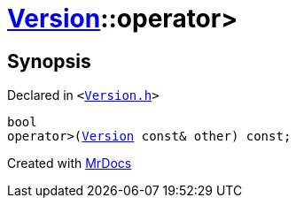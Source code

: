 [#Version-operator_gt]
= xref:Version.adoc[Version]::operator&gt;
:relfileprefix: ../
:mrdocs:


== Synopsis

Declared in `&lt;https://github.com/PrismLauncher/PrismLauncher/blob/develop/launcher/Version.h#L53[Version&period;h]&gt;`

[source,cpp,subs="verbatim,replacements,macros,-callouts"]
----
bool
operator&gt;(xref:Version.adoc[Version] const& other) const;
----



[.small]#Created with https://www.mrdocs.com[MrDocs]#
